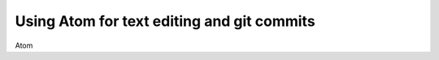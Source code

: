 ===========================================
Using Atom for text editing and git commits
===========================================

Atom 
